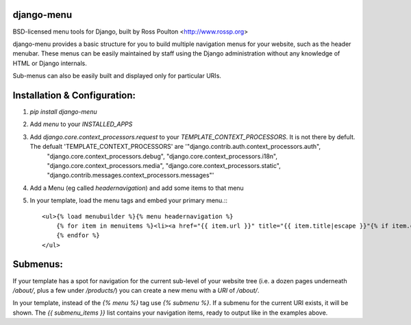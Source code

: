 django-menu
-----------

BSD-licensed menu tools for Django, built by Ross Poulton <http://www.rossp.org>

django-menu provides a basic structure for you to build multiple navigation 
menus for your website, such as the header menubar. These menus can be easily 
maintained by staff using the Django administration without any knowledge 
of HTML or Django internals.

Sub-menus can also be easily built and displayed only for particular URIs.

Installation & Configuration:
-----------------------------

1. `pip install django-menu`

2. Add `menu` to your `INSTALLED_APPS`

3. Add `django.core.context_processors.request` to your `TEMPLATE_CONTEXT_PROCESSORS`. It is not there by defult. The defualt 'TEMPLATE_CONTEXT_PROCESSORS' are '"django.contrib.auth.context_processors.auth",
    "django.core.context_processors.debug",
    "django.core.context_processors.i18n",
    "django.core.context_processors.media",
    "django.core.context_processors.static",
    "django.contrib.messages.context_processors.messages"'

4. Add a Menu (eg called `headernavigation`) and add some items to that menu

5. In your template, load the menu tags and embed your primary menu.:::

                <ul>{% load menubuilder %}{% menu headernavigation %}
                    {% for item in menuitems %}<li><a href="{{ item.url }}" title="{{ item.title|escape }}"{% if item.current %} class='current'{% endif %}>{{ item.title }}</a></li>
                    {% endfor %}
                </ul>


Submenus:
---------
If your template has a spot for navigation for the current sub-level of your 
website tree (i.e. a dozen pages underneath `/about/`, plus a few under 
`/products/`)  you can create a new menu with a `URI` of `/about/`.

In your template, instead of the `{% menu %}` tag use `{% submenu %}`.  If a 
submenu for the current URI exists, it will be shown. The `{{ submenu_items }}`
list contains your navigation items, ready to output like in the examples above.
